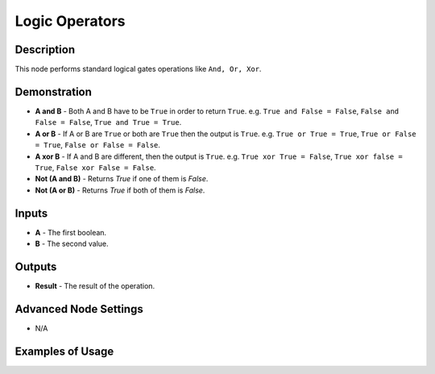 Logic Operators
===============

Description
-----------

This node performs standard logical gates operations like ``And, Or, Xor``.

.. image:: images/logic_operators_node.png
   :width: 160pt

Demonstration
-------------

- **A and B** - Both A and B have to be ``True`` in order to return ``True``. e.g. ``True and False = False``, ``False and False = False``, ``True and True = True``.
- **A or B** - If A or B are ``True`` or both are ``True`` then the output is ``True``. e.g. ``True or True = True``, ``True or False = True``, ``False or False = False``.
- **A xor B** - If A and B are different, then the output is ``True``. e.g. ``True xor True = False``, ``True xor false = True``, ``False xor False = False``.
- **Not (A and B)** - Returns `True` if one of them is `False`.
- **Not (A or B)** - Returns `True` if both of them is `False`.



Inputs
------

- **A** - The first boolean.
- **B** - The second value.

Outputs
-------

- **Result** - The result of the operation.

Advanced Node Settings
----------------------

- N/A

Examples of Usage
-----------------

.. image:: gifs/logic_operators_node_example.gif
